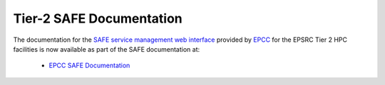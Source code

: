 Tier-2 SAFE Documentation
=========================

The documentation for the `SAFE service management web interface <https://safe.epcc.ed.ac.uk>`_
provided by `EPCC <http://www.epcc.ed.ac.uk>`_ for the EPSRC Tier 2 HPC facilities is
now available as part of the SAFE documentation at:

   - `EPCC SAFE Documentation <https://epcced.github.io/safe-docs/>`_
